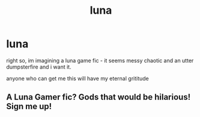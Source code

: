 #+TITLE: luna

* luna
:PROPERTIES:
:Author: Azziet98
:Score: 3
:DateUnix: 1596404091.0
:DateShort: 2020-Aug-03
:FlairText: Request
:END:
right so, im imagining a luna game fic - it seems messy chaotic and an utter dumpsterfire and i want it.

anyone who can get me this will have my eternal grititude


** A Luna Gamer fic? Gods that would be hilarious! Sign me up!
:PROPERTIES:
:Author: luminphoenix
:Score: 1
:DateUnix: 1596409088.0
:DateShort: 2020-Aug-03
:END:
